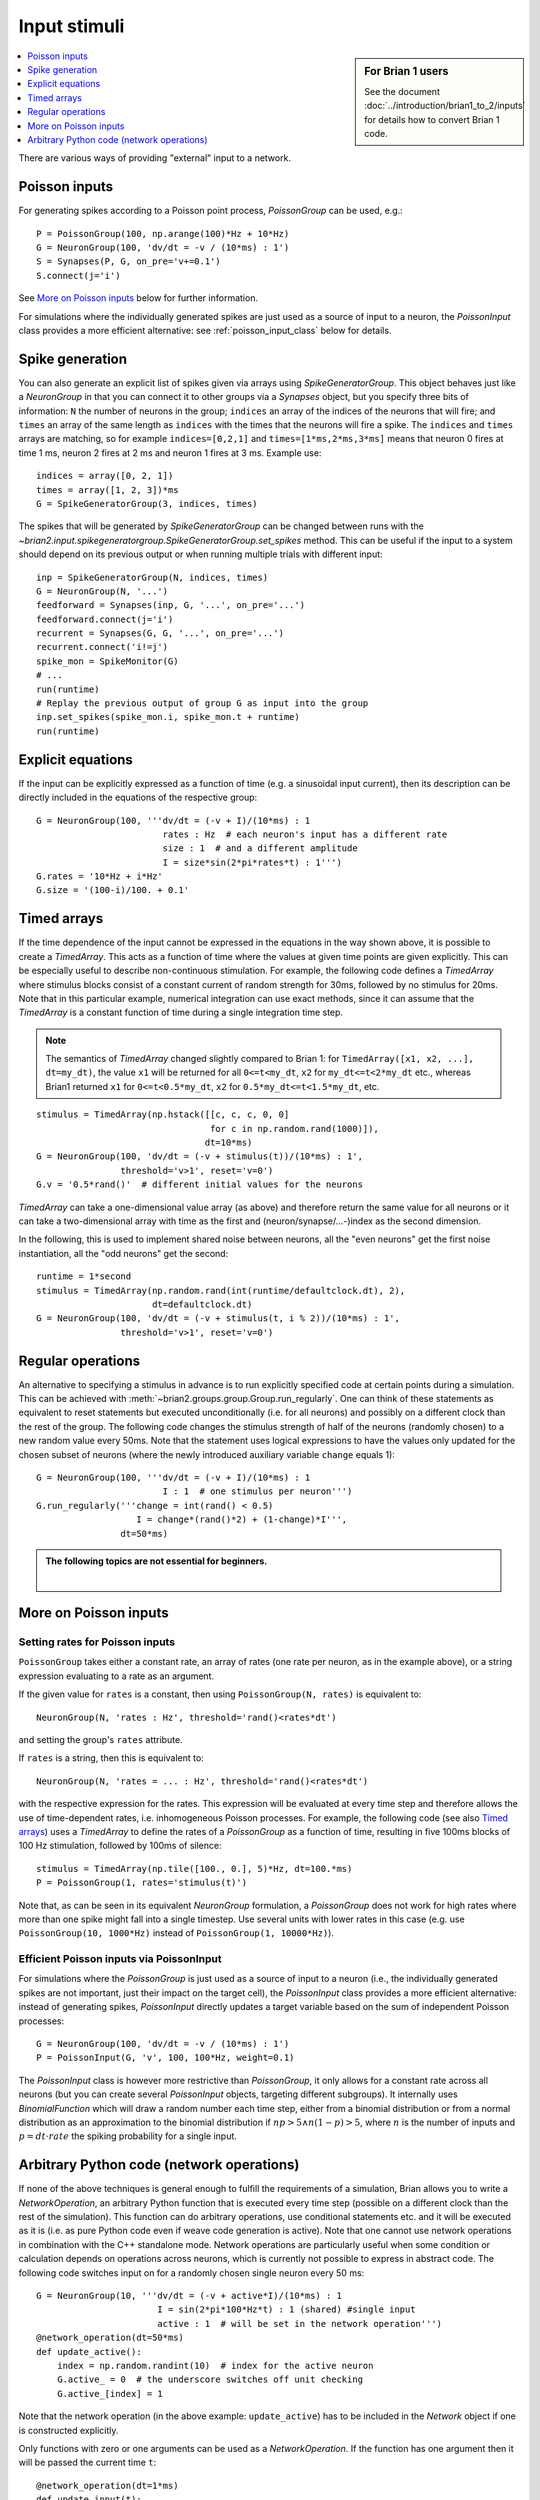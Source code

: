 Input stimuli
=============
.. sidebar:: For Brian 1 users

    See the document :doc:`../introduction/brian1_to_2/inputs` for details how
    to convert Brian 1 code.

.. contents::
    :local:
    :depth: 1

There are various ways of providing "external" input to a network.

Poisson inputs
--------------
For generating spikes according to a Poisson point process, `PoissonGroup` can
be used, e.g.::

    P = PoissonGroup(100, np.arange(100)*Hz + 10*Hz)
    G = NeuronGroup(100, 'dv/dt = -v / (10*ms) : 1')
    S = Synapses(P, G, on_pre='v+=0.1')
    S.connect(j='i')

See `More on Poisson inputs`_ below for further information.

For simulations where the individually generated spikes are just used as a 
source of input to a neuron, the `PoissonInput` class provides a more efficient
alternative: see :ref:`poisson_input_class` below for details.

Spike generation
----------------
You can also generate an explicit list of spikes given via arrays using
`SpikeGeneratorGroup`. This object behaves just like a `NeuronGroup` in that
you can connect it to other groups via a `Synapses` object, but you specify
three bits of information: ``N`` the number of neurons in the group; 
``indices`` an array of the indices of the neurons that will fire; and
``times`` an array of the same length as ``indices`` with the times that the
neurons will fire a spike. The ``indices`` and ``times`` arrays are matching,
so for example ``indices=[0,2,1]`` and ``times=[1*ms,2*ms,3*ms]`` means that
neuron 0 fires at time 1 ms, neuron 2 fires at 2 ms and neuron 1 fires at 3 ms.
Example use::

    indices = array([0, 2, 1])
    times = array([1, 2, 3])*ms
    G = SpikeGeneratorGroup(3, indices, times)

The spikes that will be generated by `SpikeGeneratorGroup` can be changed
between runs with the
`~brian2.input.spikegeneratorgroup.SpikeGeneratorGroup.set_spikes` method. This
can be useful if the input to a system should depend on its previous output or
when running multiple trials with different input::

    inp = SpikeGeneratorGroup(N, indices, times)
    G = NeuronGroup(N, '...')
    feedforward = Synapses(inp, G, '...', on_pre='...')
    feedforward.connect(j='i')
    recurrent = Synapses(G, G, '...', on_pre='...')
    recurrent.connect('i!=j')
    spike_mon = SpikeMonitor(G)
    # ...
    run(runtime)
    # Replay the previous output of group G as input into the group
    inp.set_spikes(spike_mon.i, spike_mon.t + runtime)
    run(runtime)

Explicit equations
------------------
If the input can be explicitly expressed as a function of time (e.g. a
sinusoidal input current), then its description can be directly included in
the equations of the respective group::

    G = NeuronGroup(100, '''dv/dt = (-v + I)/(10*ms) : 1
                            rates : Hz  # each neuron's input has a different rate
                            size : 1  # and a different amplitude
                            I = size*sin(2*pi*rates*t) : 1''')
    G.rates = '10*Hz + i*Hz'
    G.size = '(100-i)/100. + 0.1'

.. _timed_arrays:

Timed arrays
------------
If the time dependence of the input cannot be expressed in the equations in the
way shown above, it is possible to create a `TimedArray`. This acts
as a function of time where the values at given time points are given
explicitly. This can be especially useful to describe non-continuous
stimulation. For example, the following code defines a `TimedArray` where
stimulus blocks consist of a constant current of random strength for 30ms,
followed by no stimulus for 20ms. Note that in this particular example,
numerical integration can use exact methods, since it can assume that the
`TimedArray` is a constant function of time during a single integration time
step.

.. note::
    The semantics of `TimedArray` changed slightly compared
    to Brian 1: for ``TimedArray([x1, x2, ...], dt=my_dt)``, the value ``x1`` will be
    returned for all ``0<=t<my_dt``, ``x2`` for ``my_dt<=t<2*my_dt`` etc., whereas
    Brian1 returned ``x1`` for ``0<=t<0.5*my_dt``,
    ``x2`` for ``0.5*my_dt<=t<1.5*my_dt``, etc.

::

    stimulus = TimedArray(np.hstack([[c, c, c, 0, 0]
                                     for c in np.random.rand(1000)]),
                                    dt=10*ms)
    G = NeuronGroup(100, 'dv/dt = (-v + stimulus(t))/(10*ms) : 1',
                    threshold='v>1', reset='v=0')
    G.v = '0.5*rand()'  # different initial values for the neurons

`TimedArray` can take a one-dimensional value array (as above) and therefore
return the same value for all neurons or it can take a two-dimensional array
with time as the first and (neuron/synapse/...-)index as the second dimension.

In the following, this is used to implement shared noise between neurons, all
the "even neurons" get the first noise instantiation, all the "odd neurons" get
the second::

    runtime = 1*second
    stimulus = TimedArray(np.random.rand(int(runtime/defaultclock.dt), 2),
                          dt=defaultclock.dt)
    G = NeuronGroup(100, 'dv/dt = (-v + stimulus(t, i % 2))/(10*ms) : 1',
                    threshold='v>1', reset='v=0')

.. _regular_operations:

Regular operations
------------------
An alternative to specifying a stimulus in advance is to run explicitly
specified code at certain points during a simulation. This can be
achieved with :meth:`~brian2.groups.group.Group.run_regularly`.
One can think of these statements as
equivalent to reset statements but executed unconditionally (i.e. for all
neurons) and possibly on a different clock than the rest of the group. The
following code changes the stimulus strength of half of the neurons (randomly
chosen) to a new random value every 50ms. Note that the statement uses logical
expressions to have the values only updated for the chosen subset of neurons
(where the newly introduced auxiliary variable ``change`` equals 1)::

  G = NeuronGroup(100, '''dv/dt = (-v + I)/(10*ms) : 1
                          I : 1  # one stimulus per neuron''')
  G.run_regularly('''change = int(rand() < 0.5)
                     I = change*(rand()*2) + (1-change)*I''',
                  dt=50*ms)

.. admonition:: The following topics are not essential for beginners.

    |

More on Poisson inputs
----------------------

Setting rates for Poisson inputs
~~~~~~~~~~~~~~~~~~~~~~~~~~~~~~~~

``PoissonGroup`` takes either a constant rate, an array of rates (one rate per
neuron, as in the example above), or a string expression evaluating to a rate
as an argument.

If the given value for ``rates`` is a constant, then using
``PoissonGroup(N, rates)`` is equivalent to::

    NeuronGroup(N, 'rates : Hz', threshold='rand()<rates*dt')

and setting the group's ``rates`` attribute.

If ``rates`` is a string, then this is equivalent to::

    NeuronGroup(N, 'rates = ... : Hz', threshold='rand()<rates*dt')

with the respective expression for the rates. This expression will be evaluated
at every time step and therefore allows the use of time-dependent rates, i.e.
inhomogeneous Poisson processes. For example, the following code
(see also `Timed arrays`_) uses a `TimedArray` to define the rates of a 
`PoissonGroup` as a function of time, resulting in five 100ms blocks of 100 Hz
stimulation, followed by 100ms of silence::

    stimulus = TimedArray(np.tile([100., 0.], 5)*Hz, dt=100.*ms)
    P = PoissonGroup(1, rates='stimulus(t)')

Note that, as can be seen in its equivalent `NeuronGroup` formulation, a
`PoissonGroup` does not work for high rates where more than one spike might
fall into a single timestep. Use several units with lower rates in this case
(e.g. use ``PoissonGroup(10, 1000*Hz)`` instead of 
``PoissonGroup(1, 10000*Hz)``).

.. _poisson_input_class:

Efficient Poisson inputs via PoissonInput
~~~~~~~~~~~~~~~~~~~~~~~~~~~~~~~~~~~~~~~~~

For simulations where the `PoissonGroup` is just used as a source of input to a
neuron (i.e., the individually generated spikes are not important, just their
impact on the target cell), the `PoissonInput` class provides a more efficient
alternative: instead of generating spikes, `PoissonInput` directly updates 
a target variable based on the sum of independent Poisson processes::

    G = NeuronGroup(100, 'dv/dt = -v / (10*ms) : 1')
    P = PoissonInput(G, 'v', 100, 100*Hz, weight=0.1)

The `PoissonInput` class is however more restrictive than `PoissonGroup`, it
only allows for a constant rate across all neurons (but you can create
several `PoissonInput` objects, targeting different subgroups). It internally
uses `BinomialFunction` which will draw a random number each time step, either
from a binomial distribution or from a normal distribution as an approximation
to the binomial distribution if :math:`n p > 5 \wedge n (1 - p) > 5`, where
:math:`n` is the number of inputs and :math:`p = dt \cdot rate` the spiking
probability for a single input.

.. _network_operation:

Arbitrary Python code (network operations)
------------------------------------------
If none of the above techniques is general enough to fulfill the requirements
of a simulation, Brian allows you to write a `NetworkOperation`, an arbitrary
Python function that is executed every time step (possible on a different clock
than the rest of the simulation). This function can do arbitrary operations,
use conditional statements etc. and it will be executed as it is (i.e. as pure
Python code even if weave code generation is active). Note that one cannot use
network operations in combination with the C++ standalone mode. Network
operations are particularly useful when some condition or calculation depends
on operations across neurons, which is currently not possible to express in
abstract code. The following code switches input on for a randomly chosen single
neuron every 50 ms::

    G = NeuronGroup(10, '''dv/dt = (-v + active*I)/(10*ms) : 1
                           I = sin(2*pi*100*Hz*t) : 1 (shared) #single input
                           active : 1  # will be set in the network operation''')
    @network_operation(dt=50*ms)
    def update_active():
        index = np.random.randint(10)  # index for the active neuron
        G.active_ = 0  # the underscore switches off unit checking
        G.active_[index] = 1

Note that the network operation (in the above example: ``update_active``) has
to be included in the `Network` object if one is constructed explicitly.

Only functions with zero or one arguments can be used as a `NetworkOperation`.
If the function has one argument then it will be passed the current time ``t``::

    @network_operation(dt=1*ms)
    def update_input(t):
        if t>50*ms and t<100*ms:
            pass # do something

Note that this is preferable to accessing ``defaultclock.t`` from within the
function -- if the network operation is not running on the `defaultclock`
itself, then that value is not guaranteed to be correct.

Instance methods can be used as network operations as well, however in this case
they have to be constructed explicitly, the `network_operation` decorator
cannot be used::

    class Simulation(object):
        def __init__(self, data):
            self.data = data
            self.group = NeuronGroup(...)
            self.network_op = NetworkOperation(self.update_func, dt=10*ms)
            self.network = Network(self.group, self.network_op)

        def update_func(self):
            pass # do something

        def run(self, runtime):
            self.network.run(runtime)

